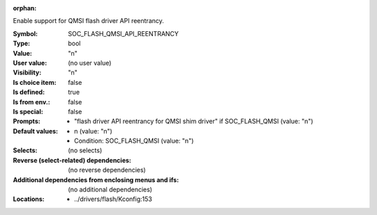 :orphan:

.. title:: SOC_FLASH_QMSI_API_REENTRANCY

.. option:: CONFIG_SOC_FLASH_QMSI_API_REENTRANCY:
.. _CONFIG_SOC_FLASH_QMSI_API_REENTRANCY:

Enable support for QMSI flash driver API reentrancy.


:Symbol:           SOC_FLASH_QMSI_API_REENTRANCY
:Type:             bool
:Value:            "n"
:User value:       (no user value)
:Visibility:       "n"
:Is choice item:   false
:Is defined:       true
:Is from env.:     false
:Is special:       false
:Prompts:

 *  "flash driver API reentrancy for QMSI shim driver" if SOC_FLASH_QMSI (value: "n")
:Default values:

 *  n (value: "n")
 *   Condition: SOC_FLASH_QMSI (value: "n")
:Selects:
 (no selects)
:Reverse (select-related) dependencies:
 (no reverse dependencies)
:Additional dependencies from enclosing menus and ifs:
 (no additional dependencies)
:Locations:
 * ../drivers/flash/Kconfig:153